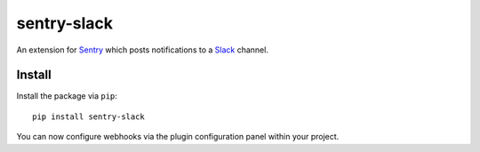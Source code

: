 sentry-slack
============

An extension for `Sentry <https://getsentry.com>`_ which posts notifications to a `Slack <https://slack.com>`_ channel.

.. image:: http://i.imgur.com/MFsjVmB.png

Install
-------

Install the package via ``pip``::

    pip install sentry-slack

You can now configure webhooks via the plugin configuration panel within your project.
